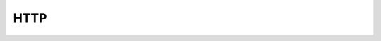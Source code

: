 HTTP
===============

.. module:: disfake.http

.. function:: user.generate(snowflake: Snowflake = cache.snowflake, **kwargs: Dict[str, Any])

    Generates a user object.

    :param snowflake: Snowflake Generator to use.
    :param kwargs: Additional keyword arguments to pass to the user object.
    :return: The generated user object.


.. function:: guild.generate(snowflake: Snowflake = cache.snowflake, member_count: int = 0, emoji_count: int = 0, role_count: int = 0, **kwargs: Dict[str, Any])

    Generates a guild object.

    .. warning:: The guild object will not contain members. See :func:`~disfake.gateway.promotors.promote_guild` for more information.

    :param snowflake: Snowflake generator to use. Defaults to the global snowflake generator. See :attr:`~disfake.core.cache.snowflake` for more information.
    :param member_count: Number of members to generate.
    :param emoji_count: Number of emojis to generate.
    :param role_count: Number of roles to generate.
    :param kwargs: Additional keyword arguments to pass to the guild object.
    :return: The generated guild object.
